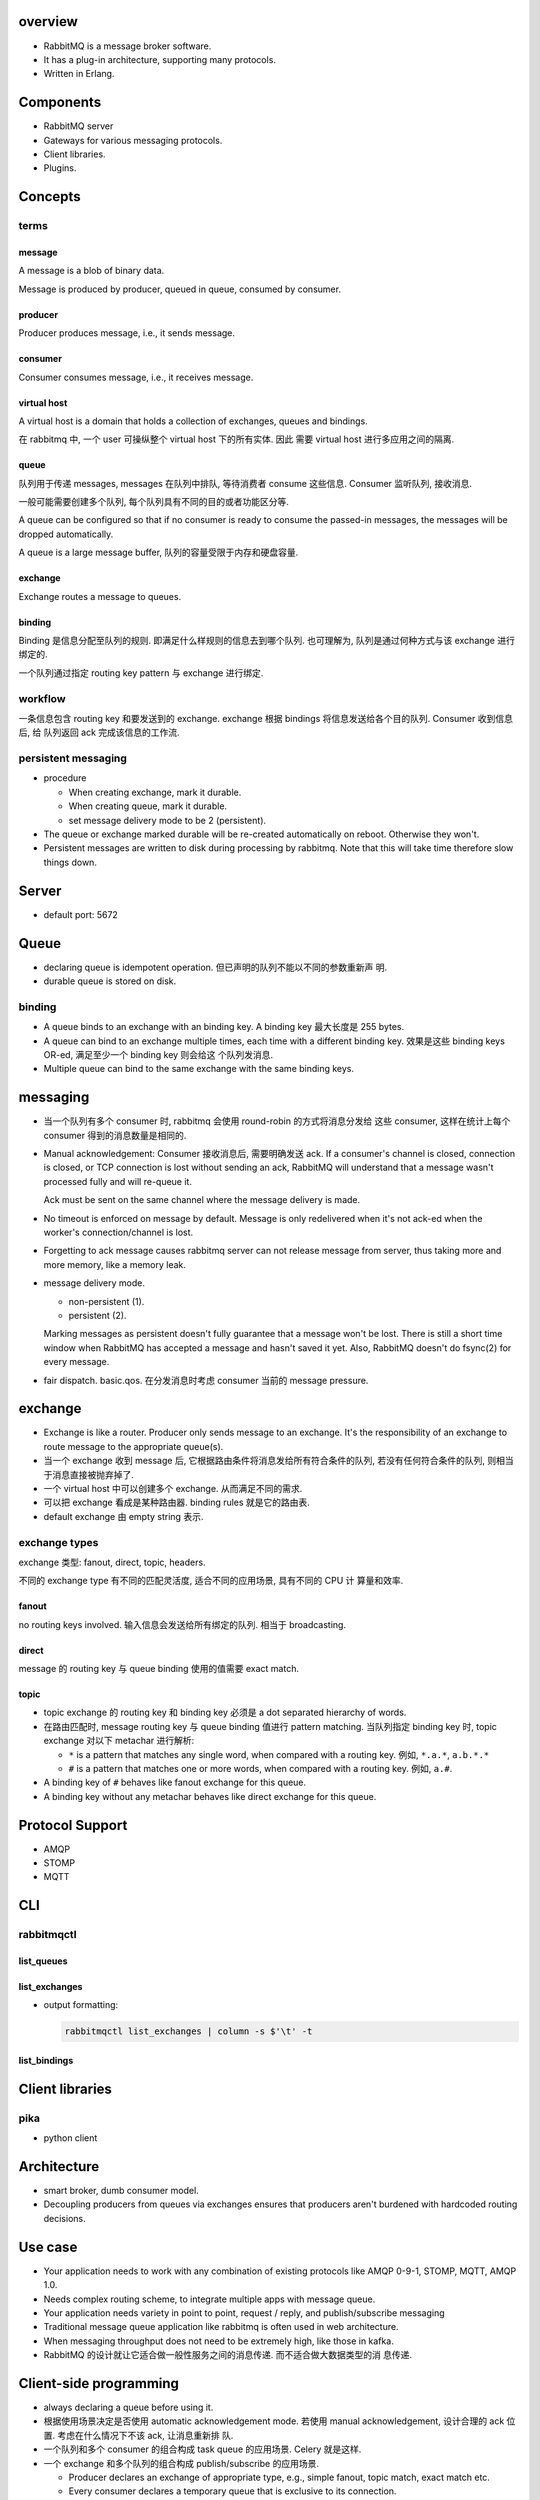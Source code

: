 overview
========
- RabbitMQ is a message broker software.

- It has a plug-in architecture, supporting many protocols.

- Written in Erlang.

Components
==========
- RabbitMQ server

- Gateways for various messaging protocols.

- Client libraries.

- Plugins.

Concepts
========

terms
-----

message
^^^^^^^
A message is a blob of binary data.

Message is produced by producer, queued in queue, consumed by consumer.

producer
^^^^^^^^
Producer produces message, i.e., it sends message.

consumer
^^^^^^^^
Consumer consumes message, i.e., it receives message.

virtual host
^^^^^^^^^^^^
A virtual host is a domain that holds a collection of exchanges, queues and
bindings.

在 rabbitmq 中, 一个 user 可操纵整个 virtual host 下的所有实体. 因此
需要 virtual host 进行多应用之间的隔离.

queue
^^^^^
队列用于传递 messages, messages 在队列中排队, 等待消费者 consume 这些信息.
Consumer 监听队列, 接收消息.

一般可能需要创建多个队列, 每个队列具有不同的目的或者功能区分等.

A queue can be configured so that if no consumer is ready to consume the
passed-in messages, the messages will be dropped automatically.

A queue is a large message buffer, 队列的容量受限于内存和硬盘容量.

exchange
^^^^^^^^
Exchange routes a message to queues.

binding
^^^^^^^
Binding 是信息分配至队列的规则. 即满足什么样规则的信息去到哪个队列.
也可理解为, 队列是通过何种方式与该 exchange 进行绑定的.

一个队列通过指定 routing key pattern 与 exchange 进行绑定.

workflow
--------

一条信息包含 routing key 和要发送到的 exchange. exchange 根据
bindings 将信息发送给各个目的队列. Consumer 收到信息后, 给
队列返回 ack 完成该信息的工作流.

persistent messaging
--------------------

- procedure

  * When creating exchange, mark it durable.
  
  * When creating queue, mark it durable.
  
  * set message delivery mode to be 2 (persistent).

- The queue or exchange marked durable will be re-created automatically on
  reboot. Otherwise they won't.

- Persistent messages are written to disk during processing by rabbitmq.
  Note that this will take time therefore slow things down.

Server
======
- default port: 5672

Queue
=====
- declaring queue is idempotent operation. 但已声明的队列不能以不同的参数重新声
  明.

- durable queue is stored on disk.

binding
-------
- A queue binds to an exchange with an binding key. A binding key 最大长度是
  255 bytes.

- A queue can bind to an exchange multiple times, each time with a different
  binding key. 效果是这些 binding keys OR-ed, 满足至少一个 binding key 则会给这
  个队列发消息. 

- Multiple queue can bind to the same exchange with the same binding keys.

messaging
=========
- 当一个队列有多个 consumer 时, rabbitmq 会使用 round-robin 的方式将消息分发给
  这些 consumer, 这样在统计上每个 consumer 得到的消息数量是相同的.

- Manual acknowledgement: Consumer 接收消息后, 需要明确发送 ack. If a
  consumer's channel is closed, connection is closed, or TCP connection is lost
  without sending an ack, RabbitMQ will understand that a message wasn't
  processed fully and will re-queue it. 

  Ack must be sent on the same channel where the message delivery is made.

- No timeout is enforced on message by default. Message is only redelivered
  when it's not ack-ed when the worker's connection/channel is lost.

- Forgetting to ack message causes rabbitmq server can not release message from
  server, thus taking more and more memory, like a memory leak.

- message delivery mode.

  * non-persistent (1).

  * persistent (2).

  Marking messages as persistent doesn't fully guarantee that a message won't
  be lost. There is still a short time window when RabbitMQ has accepted a
  message and hasn't saved it yet. Also, RabbitMQ doesn't do fsync(2) for every
  message.

- fair dispatch. basic.qos. 在分发消息时考虑 consumer 当前的 message pressure.

exchange
========
- Exchange is like a router. Producer only sends message to an exchange. It's
  the responsibility of an exchange to route message to the appropriate
  queue(s).

- 当一个 exchange 收到 message 后, 它根据路由条件将消息发给所有符合条件的队列,
  若没有任何符合条件的队列, 则相当于消息直接被抛弃掉了.

- 一个 virtual host 中可以创建多个 exchange. 从而满足不同的需求.

- 可以把 exchange 看成是某种路由器. binding rules 就是它的路由表.

- default exchange 由 empty string 表示.

exchange types
--------------
exchange 类型: fanout, direct, topic, headers.

不同的 exchange type 有不同的匹配灵活度, 适合不同的应用场景, 具有不同的 CPU 计
算量和效率.

fanout
^^^^^^
no routing keys involved. 输入信息会发送给所有绑定的队列.  相当于 broadcasting.

direct
^^^^^^
message 的 routing key 与 queue binding 使用的值需要 exact match.

topic
^^^^^
- topic exchange 的 routing key 和 binding key 必须是 a dot separated hierarchy
  of words.

- 在路由匹配时, message routing key 与 queue binding 值进行 pattern matching.
  当队列指定 binding key 时, topic exchange 对以下 metachar 进行解析:

  * ``*`` is a pattern that matches any single word, when compared with a
    routing key. 例如, ``*.a.*``, ``a.b.*.*``
  
  * ``#`` is a pattern that matches one or more words, when compared with a
    routing key. 例如, ``a.#``.

- A binding key of ``#`` behaves like fanout exchange for this queue.

- A binding key without any metachar behaves like direct exchange for this
  queue.

Protocol Support
================
- AMQP

- STOMP

- MQTT

CLI
===

rabbitmqctl
-----------

list_queues
^^^^^^^^^^^

list_exchanges
^^^^^^^^^^^^^^
- output formatting:
 
  .. code:: sh

     rabbitmqctl list_exchanges | column -s $'\t' -t

list_bindings
^^^^^^^^^^^^^

Client libraries
================

pika
----
- python client

Architecture
============
- smart broker, dumb consumer model.

- Decoupling producers from queues via exchanges ensures that producers aren't
  burdened with hardcoded routing decisions. 

Use case
========
- Your application needs to work with any combination of existing protocols
  like AMQP 0-9-1, STOMP, MQTT, AMQP 1.0.

- Needs complex routing scheme, to integrate multiple apps with message queue.

- Your application needs variety in point to point, request / reply, and
  publish/subscribe messaging

- Traditional message queue application like rabbitmq is often used in web
  architecture.

- When messaging throughput does not need to be extremely high, like those in
  kafka.

- RabbitMQ 的设计就让它适合做一般性服务之间的消息传递. 而不适合做大数据类型的消
  息传递.

Client-side programming
=======================
- always declaring a queue before using it.

- 根据使用场景决定是否使用 automatic acknowledgement mode. 若使用 manual
  acknowledgement, 设计合理的 ack 位置. 考虑在什么情况下不该 ack, 让消息重新排
  队.

- 一个队列和多个 consumer 的组合构成 task queue 的应用场景. Celery 就是这样.

- 一个 exchange 和多个队列的组合构成 publish/subscribe 的应用场景.

  * Producer declares an exchange of appropriate type, e.g., simple fanout,
    topic match, exact match etc.

  * Every consumer declares a temporary queue that is exclusive to its
    connection.

- 使用消息队列实现 (同步) RPC model.

  * request side 声明一个 reply queue. 发送消息至 request queue, 消息属性中附上
    ``reply_to`` and ``correlation_id``.

  * response side 收到消息后, 执行操作, 将结果返回至 ``reply_to`` queue, 附上
    ``correlation_id``.

  * request side 监听 ``reply_to`` queue, 注意要检查收到的消息的
    ``correlation_id`` 是否与原消息相符.

References
==========
.. [Kafka-vs-RabbitMQ] `Understanding When to use RabbitMQ or Apache Kafka <https://content.pivotal.io/blog/understanding-when-to-use-rabbitmq-or-apache-kafka>`_
.. [SOKafka-vs-RabbitMQ] `Is there any reason to use RabbitMQ over Kafka? <https://stackoverflow.com/questions/42151544/is-there-any-reason-to-use-rabbitmq-over-kafka>`_
